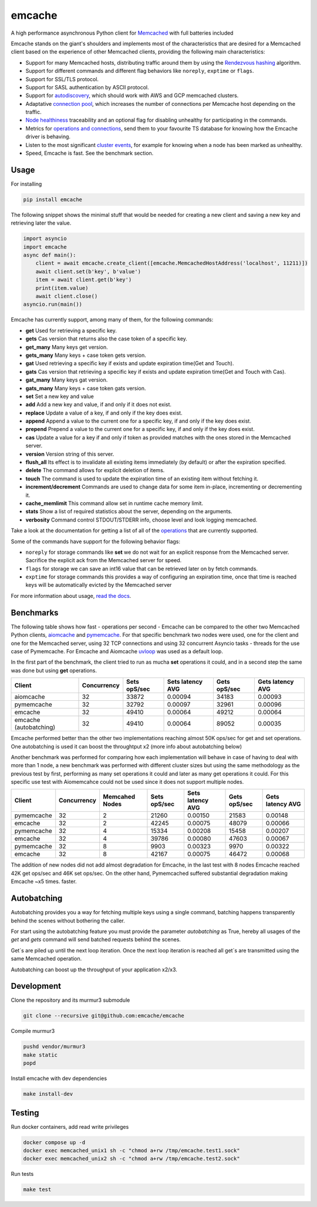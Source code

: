 emcache
#######

A high performance asynchronous Python client for `Memcached <https://memcached.org/>`_ with full batteries included

.. image:: https://readthedocs.org/projects/emcache/badge/?version=latest
  :target: https://emcache.readthedocs.io/en/latest/?badge=latest

.. image:: https://github.com/emcache/emcache/workflows/CI/badge.svg
  :target: https://github.com/emcache/emcache/workflows/CI/badge.svg

.. image:: https://github.com/emcache/emcache/workflows/PyPi%20release/badge.svg
  :target: https://github.com/emcache/emcache/workflows/PyPi%20release/badge.svg

Emcache stands on the giant's shoulders and implements most of the characteristics that are desired for a Memcached client based
on the experience of other Memcached clients, providing the following main characteristics:

- Support for many Memcached hosts, distributing traffic around them by using the `Rendezvous hashing <https://emcache.readthedocs.io/en/latest/advanced_topics.html#hashing-algorithm>`_ algorithm.
- Support for different commands and different flag behaviors like ``noreply``, ``exptime`` or ``flags``.
- Support for SSL/TLS protocol.
- Support for SASL authentication by ASCII protocol.
- Support for `autodiscovery <https://emcache.readthedocs.io/en/latest/client.html#autodiscovery>`_, which should work with AWS and GCP memcached clusters.
- Adaptative `connection pool <https://emcache.readthedocs.io/en/latest/advanced_topics.html#connection-pool>`_, which increases the number of connections per Memcache host depending on the traffic.
- `Node healthiness <https://emcache.readthedocs.io/en/latest/advanced_topics.html#healthy-and-unhealthy-nodes>`_ traceability and an optional flag for disabling unhealthy for participating in the commands.
- Metrics for `operations and connections <https://emcache.readthedocs.io/en/latest/cluster_managment.html#connection-pool-metrics>`_, send them to your favourite TS database for knowing how the Emcache driver is behaving.
- Listen to the most significant `cluster events <https://emcache.readthedocs.io/en/latest/advanced_topics.html#cluster-events>`_, for example for knowing when a node has been marked as unhealthy.
- Speed, Emcache is fast. See the benchmark section.

Usage
==========

For installing

.. code-block:: bash

    pip install emcache

The following snippet shows the minimal stuff that would be needed for creating a new client and saving a new key and retrieving later the value.

.. code-block:: python

    import asyncio
    import emcache
    async def main():
        client = await emcache.create_client([emcache.MemcachedHostAddress('localhost', 11211)])
        await client.set(b'key', b'value')
        item = await client.get(b'key')
        print(item.value)
        await client.close()
    asyncio.run(main())

Emcache has currently support, among many of them, for the following commands:

- **get** Used for retrieving a specific key.
- **gets** Cas version that returns also the case token of a specific key.
- **get_many** Many keys get version.
- **gets_many** Many keys + case token gets version.
- **gat** Used retrieving a specific key if exists and update expiration time(Get and Touch).
- **gats** Cas version that retrieving a specific key if exists and update expiration time(Get and Touch with Cas).
- **gat_many** Many keys gat version.
- **gats_many** Many keys + case token gats version.
- **set** Set a new key and value
- **add** Add a new key and value, if and only if it does not exist.
- **replace** Update a value of a key, if and only if the key does exist.
- **append** Append a value to the current one for a specific key, if and only if the key does exist.
- **prepend** Prepend a value to the current one for a specific key, if and only if the key does exist.
- **cas** Update a value for a key if and only if token as provided matches with the ones stored in the Memcached server.
- **version** Version string of this server.
- **flush_all** Its effect is to invalidate all existing items immediately (by default) or after the expiration specified.
- **delete** The command allows for explicit deletion of items.
- **touch** The command is used to update the expiration time of an existing item without fetching it.
- **increment/decrement** Commands are used to change data for some item in-place, incrementing or decrementing it.
- **cache_memlimit** This command allow set in runtime cache memory limit.
- **stats** Show a list of required statistics about the server, depending on the arguments.
- **verbosity** Command control STDOUT/STDERR info, choose level and look logging memcached.

Take a look at the documentation for getting a list of all of the `operations <https://emcache.readthedocs.io/en/latest/operations.html>`_ that are currently supported.

Some of the commands have support for the following behavior flags:

- ``noreply`` for storage commands like **set** we do not wait for an explicit response from the Memcached server. Sacrifice the explicit ack from the Memcached server for speed.
- ``flags`` for storage we can save an int16 value that can be retrieved later on by fetch commands.
- ``exptime`` for storage commands this provides a way of configuring an expiration time, once that time is reached keys will be automatically evicted by the Memcached server

For more information about usage, `read the docs <https://emcache.readthedocs.io/en/latest/>`_.


Benchmarks
===========

The following table shows how fast - operations per second - Emcache can be compared to the other two Memcached Python clients,
`aiomcache <https://github.com/aio-libs/aiomcache>`_ and `pymemcache <https://github.com/pinterest/pymemcache>`_.
For that specific benchmark two nodes were used, one for the client and one for the Memcached server, using 32 TCP connections
and using 32 concurrent Asyncio tasks - threads for the use case of Pymemcache. For Emcache and Aiomcache
`uvloop <https://github.com/MagicStack/uvloop>`_ was used as a default loop.

In the first part of the benchmark, the client tried to run as mucha **set** operations it could, and in a second step the same was
done but using **get** operations.

+------------------------+---------------+---------------+-------------------+--------------------+------------------+
| Client                 | Concurrency   | Sets opS/sec  | Sets latency AVG  |  Gets opS/sec      | Gets latency AVG |
+========================+===============+===============+===================+====================+==================+
| aiomcache              |            32 |         33872 |           0.00094 |              34183 |          0.00093 |
+------------------------+---------------+---------------+-------------------+--------------------+------------------+
| pymemcache             |            32 |         32792 |           0.00097 |              32961 |          0.00096 |
+------------------------+---------------+---------------+-------------------+--------------------+------------------+
| emcache                |            32 |         49410 |           0.00064 |              49212 |          0.00064 |
+------------------------+---------------+---------------+-------------------+--------------------+------------------+
| emcache (autobatching) |            32 |         49410 |           0.00064 |              89052 |          0.00035 |
+------------------------+---------------+---------------+-------------------+--------------------+------------------+

Emcache performed better than the other two implementations reaching almost 50K ops/sec for get and set operations. One autobatching is used
it can boost the throughtput x2 (more info about autobatching below)

Another benchmark was performed for comparing how each implementation will behave in case of having to deal with more than 1 node, a new
benchmark was performed with different cluster sizes but using the same methodology as the previous test by first, performing as many set
operations it could and later as many get operations it could. For this specific use test with Aiomemcahce could not be used since it
does not support multiple nodes.

+-------------+-------------+---------------+---------------+------------------+--------------+------------------+
| Client      | Concurrency | Memcahed Nodes| Sets opS/sec  | Sets latency AVG | Gets opS/sec | Gets latency AVG |
+=============+=============+===============+===============+==================+==============+==================+
| pymemcache  |          32 |             2 |         21260 |          0.00150 |        21583 |          0.00148 |
+-------------+-------------+---------------+---------------+------------------+--------------+------------------+
| emcache     |          32 |             2 |         42245 |          0.00075 |        48079 |          0.00066 |
+-------------+-------------+---------------+---------------+------------------+--------------+------------------+
| pymemcache  |          32 |             4 |         15334 |          0.00208 |        15458 |          0.00207 |
+-------------+-------------+---------------+---------------+------------------+--------------+------------------+
| emcache     |          32 |             4 |         39786 |          0.00080 |        47603 |          0.00067 |
+-------------+-------------+---------------+---------------+------------------+--------------+------------------+
| pymemcache  |          32 |             8 |          9903 |          0.00323 |         9970 |          0.00322 |
+-------------+-------------+---------------+---------------+------------------+--------------+------------------+
| emcache     |          32 |             8 |         42167 |          0.00075 |        46472 |          0.00068 |
+-------------+-------------+---------------+---------------+------------------+--------------+------------------+

The addition of new nodes did not add almost degradation for Emcache, in the last test with 8 nodes Emcache reached 42K
get ops/sec and 46K set ops/sec. On the other hand, Pymemcached suffered substantial degradation making Emcache ~x5 times.
faster.

Autobatching
============

Autobatching provides you a way for fetching multiple keys using a single command, batching happens transparently behind the scenes
without bothering the caller.

For start using the autobatching feature you must provide the parameter `autobatching` as True, hereby all usages of the `get` and `gets` 
command will send batched requests behind the scenes.

Get´s are piled up until the next loop iteration. Once the next loop iteration is reached all get´s are transmitted using the
same Memcached operation.

Autobatching can boost up the throughput of your application x2/x3.

Development
===========

Clone the repository and its murmur3 submodule

.. code-block:: bash

    git clone --recursive git@github.com:emcache/emcache

Compile murmur3

.. code-block:: bash

    pushd vendor/murmur3
    make static
    popd

Install emcache with dev dependencies

.. code-block:: bash

    make install-dev

Testing
===========

Run docker containers, add read write privileges

.. code-block:: bash

    docker compose up -d
    docker exec memcached_unix1 sh -c "chmod a+rw /tmp/emcache.test1.sock"
    docker exec memcached_unix2 sh -c "chmod a+rw /tmp/emcache.test2.sock"

Run tests

.. code-block:: bash

    make test
